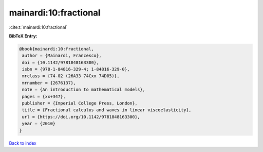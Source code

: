 mainardi:10:fractional
======================

:cite:t:`mainardi:10:fractional`

**BibTeX Entry:**

.. code-block:: bibtex

   @book{mainardi:10:fractional,
    author = {Mainardi, Francesco},
    doi = {10.1142/9781848163300},
    isbn = {978-1-84816-329-4; 1-84816-329-0},
    mrclass = {74-02 (26A33 74Cxx 74D05)},
    mrnumber = {2676137},
    note = {An introduction to mathematical models},
    pages = {xx+347},
    publisher = {Imperial College Press, London},
    title = {Fractional calculus and waves in linear viscoelasticity},
    url = {https://doi.org/10.1142/9781848163300},
    year = {2010}
   }

`Back to index <../By-Cite-Keys.rst>`_
